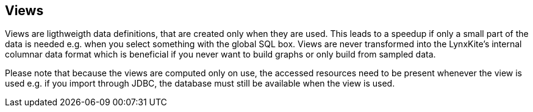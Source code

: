 ## Views

Views are ligthweigth data definitions, that are created only when they are used. This leads
to a speedup if only a small part of the data is needed e.g. when you select something
with the global SQL box. Views are never transformed into the LynxKite's internal columnar
data format which is beneficial if you never want to build graphs or only build from sampled data.

Please note that because the views are computed only on use, the accessed resources need to be present whenever
the view is used e.g. if you import through JDBC, the database must still be available
 when the view is used.
